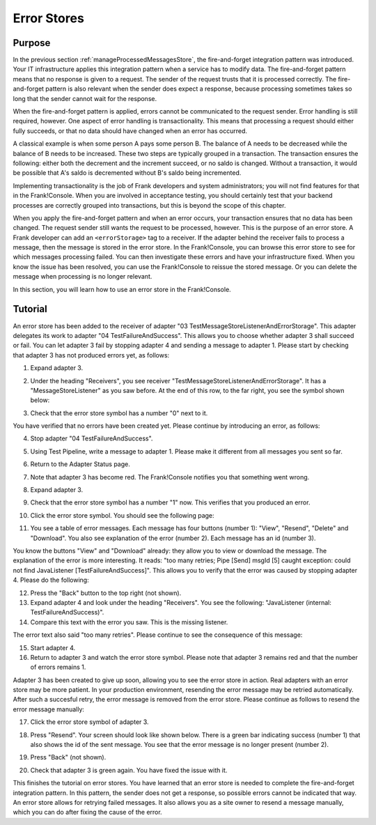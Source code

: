 .. _managingProcessedMessagesError:

Error Stores
============

Purpose
-------

In the previous section :ref:`manageProcessedMessagesStore`, the fire-and-forget integration pattern was introduced. Your IT infrastructure applies this integration pattern when a service has to modify data. The fire-and-forget pattern means that no response is given to a request. The sender of the request trusts that it is processed correctly. The fire-and-forget pattern is also relevant when the sender does expect a response, because processing sometimes takes so long that the sender cannot wait for the response.

When the fire-and-forget pattern is applied, errors cannot be communicated to the request sender. Error handling is still required, however. One aspect of error handling is transactionality. This means that processing a request should either fully succeeds, or that no data should have changed when an error has occurred.

A classical example is when some person A pays some person B. The balance of A needs to be decreased while the balance of B needs to be increased. These two steps are typically grouped in a transaction. The transaction ensures the following: either both the decrement and the increment succeed, or no saldo is changed. Without a transaction, it would be possible that A's saldo is decremented without B's saldo being incremented.

Implementing transactionality is the job of Frank developers and system administrators; you will not find features for that in the Frank!Console. When you are involved in acceptance testing, you should certainly test that your backend processes are correctly grouped into transactions, but this is beyond the scope of this chapter.

When you apply the fire-and-forget pattern and when an error occurs, your transaction ensures that no data has been changed. The request sender still wants the request to be processed, however. This is the purpose of an error store. A Frank developer can add an ``<errorStorage>`` tag to a receiver. If the adapter behind the receiver fails to process a message, then the message is stored in the error store. In the Frank!Console, you can browse this error store to see for which messages processing failed. You can then investigate these errors and have your infrastructure fixed. When you know the issue has been resolved, you can use the Frank!Console to reissue the stored message. Or you can delete the message when processing is no longer relevant.

In this section, you will learn how to use an error store in the Frank!Console.

Tutorial
--------

An error store has been added to the receiver of adapter "03 TestMessageStoreListenerAndErrorStorage". This adapter delegates its work to adapter "04 TestFailureAndSuccess". This allows you to choose whether adapter 3 shall succeed or fail. You can let adapter 3 fail by stopping adapter 4 and sending a message to adapter 1. Please start by checking that adapter 3 has not produced errors yet, as follows:

#. Expand adapter 3.
#. Under the heading "Receivers", you see receiver "TestMessageStoreListenerAndErrorStorage". It has a "MessageStoreListener" as you saw before. At the end of this row, to the far right, you see the symbol shown below:

   .. image:: errorStoreSymbol.jpg

#. Check that the error store symbol has a number "0" next to it.

You have verified that no errors have been created yet. Please continue by introducing an error, as follows:

4. Stop adapter "04 TestFailureAndSuccess".
#. Using Test Pipeline, write a message to adapter 1. Please make it different from all messages you sent so far.
#. Return to the Adapter Status page.
#. Note that adapter 3 has become red. The Frank!Console notifies you that something went wrong.
#. Expand adapter 3.
#. Check that the error store symbol has a number "1" now. This verifies that you produced an error.
#. Click the error store symbol. You should see the following page:

   .. image:: errorStoreMessages.jpg

#. You see a table of error messages. Each message has four buttons (number 1): "View", "Resend", "Delete" and "Download". You also see explanation of the error (number 2). Each message has an id (number 3).

You know the buttons "View" and "Download" already: they allow you to view or download the message. The explanation of the error is more interesting. It reads: "too many retries; Pipe [Send] msgId [5] caught exception: could not find JavaListener [TestFailureAndSuccess]". This allows you to verify that the error was caused by stopping adapter 4. Please do the following:

12. Press the "Back" button to the top right (not shown).
#. Expand adapter 4 and look under the heading "Receivers". You see the following: "JavaListener (internal: TestFailureAndSuccess)".
#. Compare this text with the error you saw. This is the missing listener.

The error text also said "too many retries". Please continue to see the consequence of this message:

15. Start adapter 4.
#. Return to adapter 3 and watch the error store symbol. Please note that adapter 3 remains red and that the number of errors remains 1.

Adapter 3 has been created to give up soon, allowing you to see the error store in action. Real adapters with an error store may be more patient. In your production environment, resending the error message may be retried automatically. After such a succesful retry, the error message is removed from the error store. Please continue as follows to resend the error message manually:

17. Click the error store symbol of adapter 3.
#. Press "Resend". Your screen should look like shown below. There is a green bar indicating success (number 1) that also shows the id of the sent message. You see that the error message is no longer present (number 2).

   .. image:: managingProcessedMessageSucessfullyResent.jpg

#. Press "Back" (not shown).
#. Check that adapter 3 is green again. You have fixed the issue with it.

This finishes the tutorial on error stores. You have learned that an error store is needed to complete the fire-and-forget integration pattern. In this pattern, the sender does not get a response, so possible errors cannot be indicated that way. An error store allows for retrying failed messages. It also allows you as a site owner to resend a message manually, which you can do after fixing the cause of the error.
